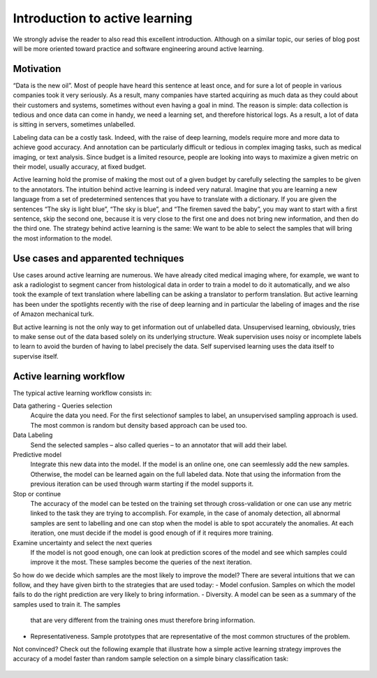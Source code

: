 Introduction to active learning
===============================

We strongly advise the reader to also read this excellent introduction.
Although on a similar topic, our series of blog post will be more oriented
toward practice and software engineering around active learning.

Motivation
----------

“Data is the new oil”. Most of people have heard this sentence at least once,
and for sure a lot of people in various companies took it very seriously.
As a result, many companies have started acquiring as much data as they could
about their customers and systems, sometimes without even having a goal in mind.
The reason is simple: data collection is tedious and once data can come in handy,
we need a learning set, and therefore historical logs. As a result, a lot of data
is sitting in servers, sometimes unlabelled.

Labeling data can be a costly task. Indeed, with the raise of deep learning,
models require more and more data to achieve good accuracy. And annotation can be
particularly difficult or tedious in complex imaging tasks, such as medical imaging,
or text analysis. Since budget is a limited resource, people are looking into ways
to maximize a given metric on their model, usually accuracy, at fixed budget.

Active learning hold the promise of making the most out of a given budget by carefully
selecting the samples to be given to the annotators. The intuition behind active
learning is indeed very natural. Imagine that you are learning a new language from a
set of predetermined sentences that you have to translate with a dictionary. If you
are given the sentences “The sky is light blue”, “The sky is blue”, and “The firemen
saved the baby”, you may want to start with a first sentence, skip the second one,
because it is very close to the first one and does not bring new information, and then
do the third one. The strategy behind active learning is the same: We want to be able
to select the samples that will bring the most information to the model.

Use cases and apparented techniques
-----------------------------------

Use cases around active learning are numerous. We have already cited medical imaging
where, for example, we want to ask a radiologist to segment cancer from histological
data in order to train a model to do it automatically, and we also took the example
of text translation where labelling can be asking a translator to perform translation.
But active learning has been under the spotlights recently with the rise of deep
learning and in particular the labeling of images and the rise of Amazon mechanical
turk.

But active learning is not the only way to get information out of unlabelled data.
Unsupervised learning, obviously, tries to make sense out of the data based solely on
its underlying structure. Weak supervision uses noisy or incomplete labels to learn to
avoid the burden of having to label precisely the data. Self supervised learning uses
the data itself to supervise itself.

Active learning workflow
------------------------

.. image:: _static/introduction/al_workflow.svg
  :alt: Active learning workflow

The typical active learning workflow consists in:

Data gathering - Queries selection
    Acquire the data you need. For the first selectionof samples to label,
    an unsupervised sampling approach is used. The most common
    is random but density based approach can be used too.
Data Labeling
    Send the selected samples – also called queries – to an annotator that will add their label.
Predictive model
    Integrate this new data into the model. If the model is an online one, one can seemlessly add
    the new samples. Otherwise, the model can be learned again on the full labeled data. Note that
    using the information from the previous iteration can be used through warm starting if the model
    supports it.
Stop or continue
    The accuracy of the model can be tested on the training set through cross-validation or one can use
    any metric linked to the task they are trying to accomplish. For example, in the case of anomaly detection,
    all abnormal samples are sent to labelling and one can stop when the model is able to spot accurately the
    anomalies. At each iteration, one must decide if the model is good enough of if it requires more training.
Examine uncertainty and select the next queries
    If the model is not good enough, one can look at prediction scores of the model and see which samples could
    improve it the most. These samples become the queries of the next iteration.

So how do we decide which samples are the most likely to improve the model? There are several intuitions that
we can follow, and they have given birth to the strategies that are used today:
- Model confusion. Samples on which the model fails to do the right prediction are very likely to bring information.
- Diversity. A model can be seen as a summary of the samples used to train it. The samples
  that are very different from the training ones must therefore bring information.
- Representativeness. Sample prototypes that are representative of the most common 
  structures of the problem.  

Not convinced? Check out the following example that illustrate how a simple active learning strategy improves
the accuracy of a model faster than random sample selection on a simple binary classification task:

.. figure:: ./auto_examples/images/sphx_glr_plot_random_vs_confidence_001.png
   :target: ./auto_examples/plot_random_vs_confidence.html
   :align: center
